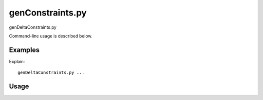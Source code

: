 genConstraints.py
=================

genDeltaConstraints.py

Command-line usage is described below.

Examples
--------

Explain:

::

    genDeltaConstraints.py ...


Usage
-----
.. argparse::
   :module: pygcam.constraints
   :func: deltaArgParser
   :prog: genDeltaConstraints.py

..   project : @after
       This should be after project positional arg.

